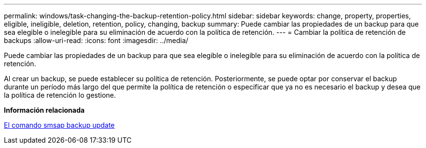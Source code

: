---
permalink: windows/task-changing-the-backup-retention-policy.html 
sidebar: sidebar 
keywords: change, property, properties, eligible, ineligible, deletion, retention, policy, changing, backup 
summary: Puede cambiar las propiedades de un backup para que sea elegible o inelegible para su eliminación de acuerdo con la política de retención. 
---
= Cambiar la política de retención de backups
:allow-uri-read: 
:icons: font
:imagesdir: ../media/


[role="lead"]
Puede cambiar las propiedades de un backup para que sea elegible o inelegible para su eliminación de acuerdo con la política de retención.

Al crear un backup, se puede establecer su política de retención. Posteriormente, se puede optar por conservar el backup durante un período más largo del que permite la política de retención o especificar que ya no es necesario el backup y desea que la política de retención lo gestione.

*Información relacionada*

xref:reference-the-smosmsapbackup-update-command.adoc[El comando smsap backup update]
